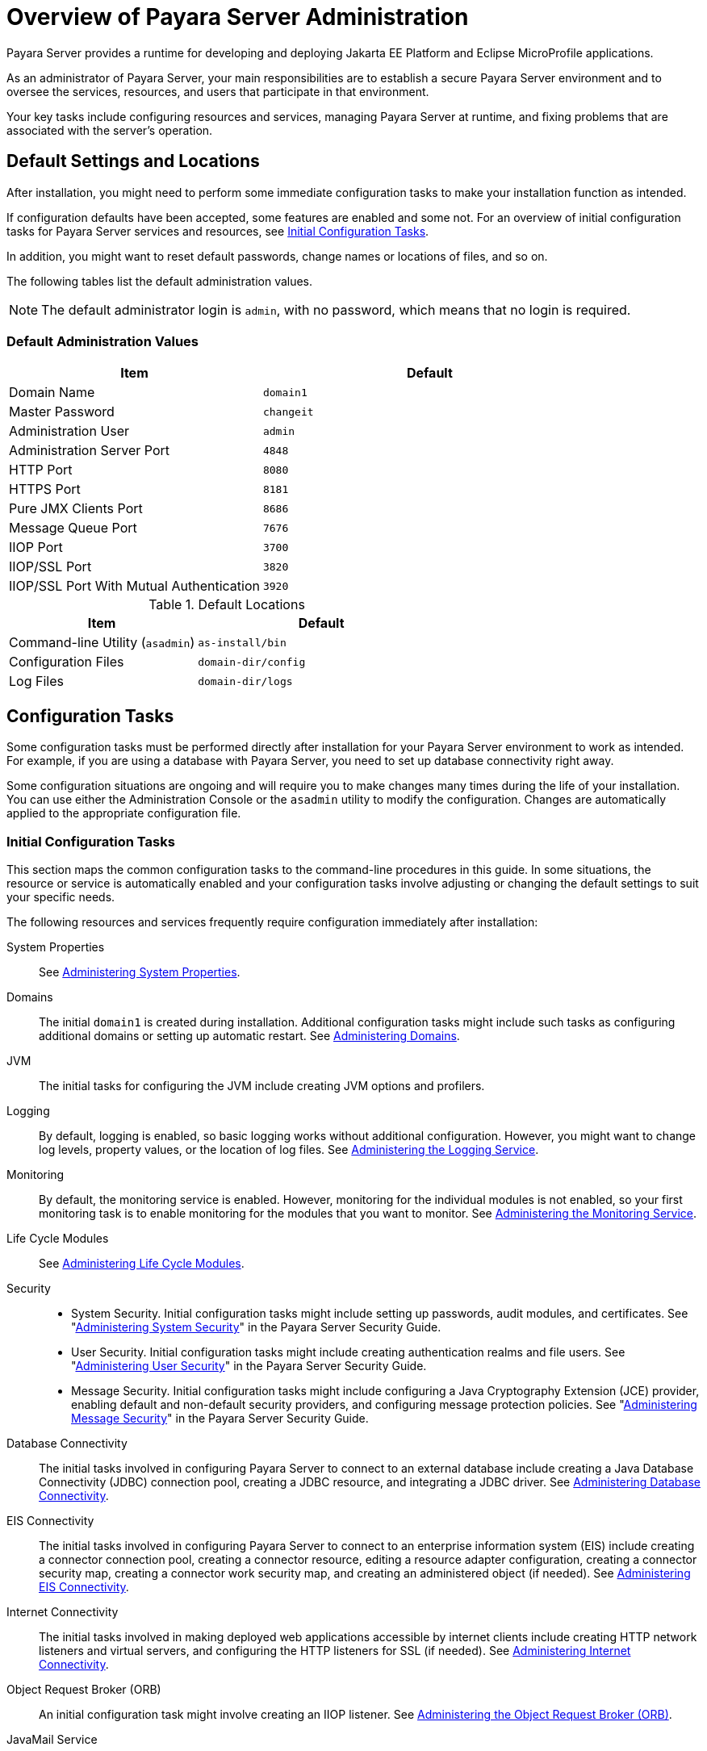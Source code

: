 = Overview of Payara Server Administration

Payara Server provides a runtime for developing and deploying Jakarta EE Platform and Eclipse MicroProfile applications.
 
As an administrator of Payara Server, your main responsibilities are to establish a secure Payara Server environment and to oversee the services, resources, and users that participate in that environment.

Your key tasks include configuring resources and services, managing Payara Server at runtime, and fixing problems that are associated with the server's operation.

[[default-settings-and-locations]]
== Default Settings and Locations

After installation, you might need to perform some immediate configuration tasks to make your installation function as intended.

If configuration defaults have been accepted, some features are enabled and some not. For an overview of initial configuration tasks for Payara Server services and resources, see xref:Technical Documentation/Payara Server Documentation/General Administration/overview.adoc#initial-configuration-tasks[Initial Configuration Tasks].

In addition, you might want to reset default passwords, change names or locations of files, and so on.

The following tables list the default administration values.

NOTE: The default administrator login is `admin`, with no password, which means that no login is required.

[[table-default-settings-and-locations]]
=== Default Administration Values

//TODO - Add additional ports (Hazelcast~Data-Grid, for example)
[width="100%",cols="43%,57%",options="header",]
|===
|Item
|Default

|Domain Name
|`domain1`

|Master Password
|`changeit`

|Administration User
|`admin`

|Administration Server Port
|`4848`

|HTTP Port
|`8080`

|HTTPS Port
|`8181`

|Pure JMX Clients Port
|`8686`

|Message Queue Port
|`7676`

|IIOP Port
|`3700`

|IIOP/SSL Port
|`3820`

|IIOP/SSL Port With Mutual Authentication
|`3920`
|===

[[table-default-settings-and-locations-2]]
.Default Locations

[width="100%",cols="43%,57%",options="header",]
|===
|Item
|Default

|Command-line Utility (`asadmin`)
|`as-install/bin`

|Configuration Files
|`domain-dir/config`

|Log Files
|`domain-dir/logs`

|===


[[configuration-tasks]]
== Configuration Tasks

Some configuration tasks must be performed directly after installation for your Payara Server environment to work as intended. For example, if you are using a database with Payara Server, you need to set up database connectivity right away.

Some configuration situations are ongoing and will require you to make changes many times during the life of your installation. You can use either the Administration Console or the `asadmin` utility to modify the configuration. Changes are automatically applied to the appropriate configuration file.

[[initial-configuration-tasks]]
=== Initial Configuration Tasks

This section maps the common configuration tasks to the command-line procedures in this guide. In some situations, the resource or service is automatically enabled and your configuration tasks involve adjusting or changing the default settings to suit your specific needs.

The following resources and services frequently require configuration immediately after installation:

System Properties::
  See xref:Technical Documentation/Payara Server Documentation/General Administration/general-administration.adoc#administering-system-properties[Administering System Properties].
Domains::
  The initial `domain1` is created during installation. Additional configuration tasks might include such tasks as configuring additional domains or setting up automatic restart. See xref:Technical Documentation/Payara Server Documentation/General Administration/domains.adoc#administering-domains[Administering Domains].
JVM::
  The initial tasks for configuring the JVM include creating JVM options and profilers.
Logging::
  By default, logging is enabled, so basic logging works without additional configuration. However, you might want to change log levels, property values, or the location of log files. See xref:Technical Documentation/Payara Server Documentation/General Administration/logging.adoc#administering-the-logging-service[Administering the Logging Service].
Monitoring::
  By default, the monitoring service is enabled. However, monitoring for the individual modules is not enabled, so your first monitoring task is to enable monitoring for the modules that you want to monitor. See xref:Technical Documentation/Payara Server Documentation/General Administration/monitoring.adoc#administering-the-monitoring-service[Administering the Monitoring Service].
Life Cycle Modules::
  See xref:Technical Documentation/Payara Server Documentation/General Administration/lifecycle-modules.adoc#administering-life-cycle-modules[Administering Life Cycle Modules].
Security::
  * System Security. Initial configuration tasks might include setting up passwords, audit modules, and certificates. See "xref:ROOT:Technical Documentation/Payara Server Documentation/Security Guide/system-security.adoc#administering-system-security[Administering System Security]" in the Payara Server Security Guide.
  * User Security. Initial configuration tasks might include creating authentication realms and file users. See "xref:ROOT:Technical Documentation/Payara Server Documentation/Security Guide/user-security.adoc#administering-user-security[Administering User Security]" in the Payara Server Security Guide.
  * Message Security. Initial configuration tasks might include configuring a Java Cryptography Extension (JCE) provider, enabling default and non-default security providers, and configuring message protection policies. See "xref:ROOT:Technical Documentation/Payara Server Documentation/Security Guide/message-security.adoc#administering-message-security[Administering Message Security]" in the Payara Server Security Guide.
Database Connectivity::
  The initial tasks involved in configuring Payara Server to connect to an external database include creating a Java Database Connectivity (JDBC) connection pool, creating a JDBC resource, and integrating a JDBC driver. See xref:Technical Documentation/Payara Server Documentation/General Administration/jdbc.adoc#administering-database-connectivity[Administering Database Connectivity].
EIS Connectivity::
  The initial tasks involved in configuring Payara Server to connect to an enterprise information system (EIS) include creating a connector connection pool, creating a connector resource, editing a resource adapter configuration, creating a connector security map, creating a connector work security map, and creating an administered object (if needed).
  See xref:Technical Documentation/Payara Server Documentation/General Administration/connectors.adoc#administering-eis-connectivity[Administering EIS Connectivity].
Internet Connectivity::
  The initial tasks involved in making deployed web applications accessible by internet clients include creating HTTP network listeners and virtual servers, and configuring the HTTP listeners for SSL (if needed). See xref:Technical Documentation/Payara Server Documentation/General Administration/http_https.adoc#administering-internet-connectivity[Administering Internet Connectivity].
Object Request Broker (ORB)::
  An initial configuration task might involve creating an IIOP listener. See xref:Technical Documentation/Payara Server Documentation/General Administration/orb.adoc#administering-the-object-request-broker-orb[Administering the Object Request Broker (ORB)].
JavaMail Service::
  An initial configuration task might involve creating a JavaMail
  resource. See xref:Technical Documentation/Payara Server Documentation/General Administration/javamail.adoc#administering-the-javamail-service[Administering the JavaMail Service].
Java Message Service (JMS)::
  Initial configuration tasks might include creating a physical destination, creating connection factories or destination resources, creating a JMS host (if the default JMS host is not adequate), adjusting connection pool settings (if needed), and configuring resource adapters for JMS. See xref:Technical Documentation/Payara Server Documentation/General Administration/jms.adoc#administering-the-java-message-service-jms[Administering the Java Message Service (JMS)].
JNDI Service::
  An initial configuration task might involve creating a JNDI resource.
  See xref:Technical Documentation/Payara Server Documentation/General Administration/jndi.adoc#administering-the-java-naming-and-directory-interface-jndi-service[Administering the Java Naming and Directory Interface (JNDI) Service].

Information and instructions for accomplishing the tasks by using the Administration Console are contained in the Administration Console online help.

[[how-dotted-names-work-for-configuration]]
=== How Dotted Names Work for Configuration

After the initial configuration is working, you will continue to manage ongoing configuration for the life of your Payara Server installation.

You might need to adjust resources to improve productivity, or issues might arise that require settings to be modified or defaults to be reset. In some situations, an `asadmin` subcommand is provided for updating, such as the `update-connector-work-security-map` subcommand. However, most updating is done by using the `list`, `get`, and `set` subcommands with dotted names. For detailed information about dotted names, see the xref:ROOT:Technical Documentation/Payara Server Documentation/Command Reference/dotted-names.adoc[`dotted-names`(5ASC)] help page.

NOTE: Dotted names also apply to monitoring, but the method is slightly different. For information on using dotted names for monitoring, see xref:Technical Documentation/Payara Server Documentation/General Administration/monitoring.adoc#how-the-monitoring-tree-structure-works[How the Monitoring Tree Structure Works].

The general process for working with configuration changes on the command line is as follows:

*  List the modules for the component of interest. +
The following single mode example uses the `|` (pipe) character and the `grep` command to narrow the search:
+
[source,shell]
----
asadmin list "*" | grep http | grep listener
----
Information similar to the following is returned:
+
[source,text]
----
configs.config.server-config.network-config.network-listeners.network-listener.http-listener-1
configs.config.server-config.network-config.network-listeners.network-listener.http-listener-2
configs.config.server-config.network-config.protocols.protocol.admin-listener.http
configs.config.server-config.network-config.protocols.protocol.admin-listener.http.file-cache
configs.config.server-config.network-config.protocols.protocol.http-listener-1
configs.config.server-config.network-config.protocols.protocol.http-listener-1.http
configs.config.server-config.network-config.protocols.protocol.http-listener-1.http.file-cache
configs.config.server-config.network-config.protocols.protocol.http-listener-2
configs.config.server-config.network-config.protocols.protocol.http-listener-2.http
configs.config.server-config.network-config.protocols.protocol.http-listener-2.http.file-cache
configs.config.server-config.network-config.protocols.protocol.http-listener-2.ssl
----

*  Get the attributes that apply to the module you are interested in.
+
The following multimode example gets the attributes and values for `http-listener-1`:
+
[source,shell]
----
asadmin> get server-config.network-config.network-listeners.network-listener.http-listener-1.* 
----
+
Information similar to the following is returned:
+
[source,text]
----
server.http-service.http-listener.http-listener-1.acceptor-threads = 1
server.http-service.http-listener.http-listener-1.address = 0.0.0.0
server.http-service.http-listener.http-listener-1.blocking-enabled = false
server.http-service.http-listener.http-listener-1.default-virtual-server = server
server.http-service.http-listener.http-listener-1.enabled = true
server.http-service.http-listener.http-listener-1.external-port =
server.http-service.http-listener.http-listener-1.family = inet
server.http-service.http-listener.http-listener-1.id = http-listener-1
server.http-service.http-listener.http-listener-1.port = 8080
server.http-service.http-listener.http-listener-1.redirect-port =
server.http-service.http-listener.http-listener-1.security-enabled = false
server.http-service.http-listener.http-listener-1.server-name =
server.http-service.http-listener.http-listener-1.xpowered-by = true
----

*  Modify an attribute by using the `set` subcommand.
+
This example sets the `security-enabled` attribute of `http-listener-1` to true:
+
[source,shell]
----
asadmin> set server.http-service.http-listener.http-listener-1.security-enabled = true
----

[[configuration-files]]
=== Configuration Files

The bulk of the configuration information about Payara Server resources, applications, and instances is stored in the `domain.xml` configuration file. This file is the central repository for a given administrative domain and contains an XML representation of the Payara Server domain model. The default location for the `domain.xml` file is `domain-dir/config`.

IMPORTANT: Payara Server maintains a backup of the `domain.xml` file that is named `domain.xml.bak`. The purpose of this file is solely to enable Payara Server to start a domain if the `domain.xml` file cannot be read. Do not modify or delete the `domain.xml.bak` file and do not use this file for any other purpose.

The `logging.properties` file is used to configure logging levels for individual modules. The default `logging.properties` file is located in the same directory as the `domain.xml` file. For further information on the `logging.properties` file, see xref:Technical Documentation/Payara Server Documentation/General Administration/logging.adoc#logging-properties[Logging Properties].

The `asenv.conf` file is located in the `as-install/config` directory. Its purpose is to store the Payara Server environment variables, such as the installation location of the database, Message Queue, and so on.

CAUTION: Changes are automatically applied to the appropriate configuration file. Do not edit the configuration files directly. Manual editing is prone to error and can have unexpected results.

[[impact-of-configuration-changes]]
=== Impact of Configuration Changes

Some configuration changes require that you restart the DAS or Payara Server instances for the changes to take effect. Other changes are applied dynamically without requiring that the DAS or instances be restarted. The procedures in this guide indicate when a restart is required. Payara Server enables you to determine whether the DAS or an instance must be restarted to apply configuration changes.

Some changes to resources or connection pools affect the applications that use the resources or connection pools. These changes do not require restart. However, any applications that use the resources or connection pools must be disabled and re-enabled or redeployed for the change to take effect.

[[to-determine-whether-the-das-or-an-instance-requires-restart]]
==== *To Determine Whether the DAS or an Instance Requires Restart*

. Ensure that the DAS is running. +
To obtain information about the DAS or an instance, a running server is
required.
. Do one of the following:
* To determine if the DAS requires restart, list the domains in your
Payara Server installation. +
Use the xref:ROOT:Technical Documentation/Payara Server Documentation/Command Reference/list-domains.adoc[`list-domains`] subcommand for this purpose.
+
[source,shell]
----
asadmin> list-domains [--domaindir domain-root-dir]
----
+
The domain-root-dir is the directory that contains the directories in which individual domains' configuration is stored. The default is `as-install/domains`, where `as-install` is the base installation directory of the Payara Server software.
+
If the DAS requires restart, a statement that restart is required is displayed.

* To determine if an instance requires restart, list information about the instance.
+
Use the xref:ROOT:Technical Documentation/Payara Server Documentation/Command Reference/list-instances.adoc[`list-instances`] subcommand for this purpose:
+
[source,shell]
----
asadmin> list-instances instance-name
----
+
The instance-name is the name of the instance for which you are listing information.
+
If the instance requires restart, one of the following pieces of information is displayed: a statement that restart is required, or a list of configuration changes that are not yet applied to the instance.

[[example-to-determine-whether-the-das-or-an-instance-requires-restart]]
==== *Example 1-1 Determine whether the DAS or an instance requires restart*

This example determines that the DAS for the domain `domain1` requires restart to apply configuration changes.

[source,shell]
----
asadmin> list-domains
domain1 running, restart required to apply configuration changes
Command list-domains executed successfully.
----

[[example-to-determine-whether-the-das-or-an-instance-requires-restart-2]]
==== *Example 1-2 Determine whether the DAS or an instance requires restart*

This example determines that the instance `pmd-i1` requires restart to apply configuration changes.

[source,shell]
----
asadmin> list-instances pmd-i1
pmd-i1   running;  requires restart  
Command list-instances executed successfully.
----

* xref:ROOT:Technical Documentation/Payara Server Documentation/Command Reference/list-domains.adoc[`list-domains`]
* xref:ROOT:Technical Documentation/Payara Server Documentation/Command Reference/list-instances.adoc[`list-instances`]

You can also view the full syntax and options of the subcommands by typing the following commands at the command line.

* `asadmin help list-domains`
* `asadmin help list-instances`

//TODO - This section needs updating and reviewing which other changes are dynamic and which ones do not require a restart

[[configuration-changes-that-require-restart]]
==== *Configuration Changes That Require Restart*

The following configuration changes require restart for the changes to take effect:

* Changing JVM options
* Changing port numbers
* Changing log handler elements
* Configuring certificates
* Managing HTTP, JMS, IIOP, JNDI services
* Enabling or disabling secure administration as explained in "xref:ROOT:Technical Documentation/Payara Server Documentation/Security Guide/administrative-security#running-secure-admin[Running Secure Admin]" in the Payara Server Security Guide

[[dynamic-configuration-changes]]
==== *Dynamic Configuration Changes*

With dynamic configuration, changes take effect while the DAS or instance is running. The following configuration changes do not require restart:

* Adding or deleting add-on components
* Adding or removing JDBC, JMS, and connector resources and pools (Exception: Some connection pool properties affect applications.)
* Changing a system property that is not referenced by a JVM option or a port
* Adding file realm users
* Changing logging levels
* Enabling and disabling monitoring
* Changing monitoring levels for modules
* Enabling and disabling resources and applications
* Deploying, un-deploying, and redeploying applications


[[changes-that-affect-applications]]
==== *Changes That Affect Applications*

Some changes to resources or connection pools affect the applications that use the resources or connection pools. These changes do not require restart. However, any applications that use the resources or connection pools must be disabled and re-enabled or redeployed for the change to take effect.

NOTE: If you do not know which applications use the changed resources or connection pools, you can apply these changes by restarting the clusters or Payara Server instances to which applications are deployed. However, to minimize the disruption to the services that your applications provide, avoid restarting clusters or instances to apply these changes if possible.

The following changes affect applications:

* Creating or deleting resources (Exception: Changes to some JDBC, JMS, or connector resources do not affect applications.)
* Modifying the following JDBC connection pool properties:
** `datasource-classname`
** `associate-with-thread`
** `lazy-connection-association`
** `lazy-connection-enlistment`
** JDBC driver vendor-specific properties
* Modifying the following connector connection pool properties:

** `resource-adapter-name`
** `connection-definition-name`
** `transaction-support`
** `associate-with-thread`
** `lazy-connection-association`
** `lazy-connection-enlistment`
** Vendor-specific properties

[[administration-tools]]
== Administration Tools

For the most part, you can perform the same tasks by using either the graphical Administration Console or the `asadmin` command-line utility, however, there are exceptions.

[[administration-console]]
=== Administration Console

The Administration Console is a browser-based utility that features an easy-to-navigate graphical interface that includes extensive online help for the administrative tasks.

To use the Administration Console, the domain administration server (DAS) must be running. Each domain has its own DAS, which has a unique port number. When Payara Server was installed, you chose a port number for the DAS, or used the default port of 4848. You also specified a username and password if you did not accept the default login (`admin` with no password).

When specifying the URL for the Administration Console, use the port number for the domain to be administered. The format for starting the Administration Console in a web browser is `http://hostname:port`. For example:

[source,text]
----
https://admin.payara.fish:4848
----

If the Administration Console is running on the host where Payara Server was installed, specify `localhost` for the host name. For example:

[source,text]
----
http://localhost:4848
----

If the Administration Console is run on a host different from the host where Payara Server was installed, a secure connection (`https` instead of `http`) is used. Some browsers do not display pages on secure connections by default and must be configured to permit secure protocols (SSL and TLS).

You can display the help material for a page in the Administration Console by clicking the Help button on the page. The initial help page describes the functions and fields of the page itself.

If you try to use the Administration Console from a system through a proxy server on another system back to the original system, while using the system's full host name (instead of `localhost` or `127.0.0.1`) you are denied access because the request is treated as a remote request, which requires that the secure administration feature (secure admin) to be enabled.

To avoid this situation, do one of the following:

* Do not use a proxy server.
* Use `localhost` or `127.0.0.1` as the host name.
* Enable secure admin so that what Payara Server interprets as a remote request is accepted as such.

To enable secure admin, see "xref:ROOT:Technical Documentation/Payara Server Documentation/Security Guide/administrative-security.adoc[Managing Administrative Security]" in the Payara Server Security Guide.

[[asadmin-utility]]
=== `asadmin` Utility

The `asadmin` utility is a command-line tool that runs subcommands for identifying the operation or task that you want to perform. You can run `asadmin` subcommands either from a command prompt or from a script.Running `asadmin` subcommands from a script is helpful for automating repetitive tasks. Basic information about how the `asadmin` utility works can be found in the xref:ROOT:Technical Documentation/Payara Server Documentation/Command Reference/asadmin.adoc#asadmin-1m[`asadmin`(1M)] help page. For instructions on using the `asadmin` utility, see xref:Technical Documentation/Payara Server Documentation/General Administration/general-administration.adoc#using-the-asadmin-utility[Using the `asadmin` Utility].

To issue an `asadmin` subcommand in the standard command shell (single mode), go to the `as-install/bin` directory and type the `asadmin` command followed by a subcommand. For example:

[source,shell]
----
asadmin list-jdbc-resources
----

You can invoke multiple command mode (multimode) by typing `asadmin` at the command prompt, after which the `asadmin>` prompt is presented. The `asadmin` utility continues to accept subcommands until you exit multimode and return to the standard command shell. For example:

[source,shell]
----
asadmin> list-jdbc-resources
----

You can display a help page for any `asadmin` subcommand by typing `help` before the subcommand name. For example:

[source,shell]
----
asadmin> help restart-domain
----

or

[source,shell]
----
asadmin help restart-domain
----

A collection of the `asadmin` help pages is available in HTML and PDF format in the xref:ROOT:Technical Documentation/Payara Server Documentation/Command Reference/asadmin.adoc[Payara Server Reference Manual].

[[rest-interfaces]]
=== REST Interfaces

Payara Server provides representational state transfer (REST) interfaces to enable you to access monitoring and configuration data for Payara Server, including data that is provided by newly installed add-on components. For more information, see xref:Technical Documentation/Payara Server Documentation/General Administration/general-administration.adoc#using-rest-interfaces-to-administer-payara-server[Using REST Interfaces to Administer Payara Server].

[[osgi-module-management-subsystem]]
=== OSGi Module Management Subsystem

The OSGi module management subsystem that is provided with Payara Server is the http://felix.apache.org/[Apache Felix OSGi framework] .

To administer this framework, use either the http://felix.apache.org/documentation/subprojects/apache-felix-remote-shell.html[Apache Felix Gogo] remote shell. This shell is provided with Payara Server. The shell uses the Felix Gogo shell-service to interact with the OSGi module management subsystem.

This tool allows you to perform administrative tasks on OSGi bundles such as:

* Browsing installed OSGi bundles
* Viewing the headers of installed OSGi bundles
* Installing OSGi bundles
* Controlling the life cycle of installed bundles

//TODO - This requires extensive verification
[[to-enable-the-apache-felix-gogo-remote-shell]]
==== *To Enable the Apache Felix Gogo Remote Shell*

By default, the Apache Felix Gogo remote shell in Payara Server is disabled. Before using the shell to administer OSGi bundles in Payara Server, you must enable the shell.

Enabling the Apache Felix Gogo remote shell in Payara Server involves changing the value of the property `glassfish.osgi.start.level.final`. This property controls whether the OSGi start level service enables the shell when the DAS or a Payara Server instance is started.

. Ensure that the DAS is running.
. Change the value of the `glassfish.osgi.start.level.final` property from `2` to `3`.
+
If the domain includes clustered or standalone instances on remote hosts, perform this step on each remote host. You can change this value either by creating a Java system property or by editing a file.
+
To change this value by creating a Java system property, create the system property `glassfish.osgi.start.level.final` with a value of `3`:
+
[source,shell]
----
asadmin> create-jvm-options --target target -Dglassfish.osgi.start.level.final=3
----
+
To change this value by editing a file, edit the plain-text file `as-install/config/osgi.properties` to change the value of the `glassfish.osgi.start.level.final` property from `2` to `3`.

. Restart the DAS.

For instructions, see xref:Technical Documentation/Payara Server Documentation/General Administration/domains.adoc#to-restart-a-domain[To Restart a Domain].

[[to-run-apache-felix-gogo-remote-shell-commands]]
==== *To Run Apache Felix Gogo Remote Shell Commands*

The Apache Felix Gogo remote shell is integrated with the Payara  Server `asadmin` command line utility. You can use the `asadmin` subcommands `osgi` and `osgi-shell` to access the remote shell and run  OSGi shell commands.

[[to-run-remote-shell-commands-using-the-osgi-subcommand]]
==== *To Run Remote Shell Commands Using the `osgi` Subcommand*

The `osgi` subcommand delegates the command line to the Apache Felix  Gogo remote shell for the execution of OSGi shell commands. Commands are executed by the remote shell and results are returned by the `asadmin` utility. The `osgi` subcommand is supported in remote mode only.

. Ensure that the server is running. Remote commands require a running server.
. Access the remote shell by using the xref:ROOT:Technical Documentation/Payara Server Documentation/Command Reference/osgi.adoc[`osgi`] subcommand. For the full syntax and options for this subcommand, see `osgi`.

[[to-run-remote-shell-commands-using-the-osgi-shell-subcommand]]
==== *To Run Remote Shell Commands Using the `osgi-shell` Subcommand*

The `osgi-shell` subcommand provides interactive access to the Apache Felix Gogo remote shell for the execution of OSGi shell commands. OSGi shell commands are executed on the server and results are printed on the client. You can run multiple commands from a file or run commands interactively. The `osgi-shell` subcommand is supported in local mode only. Unlike other local subcommands, however, the DAS and the server instance whose shell is being accessed must be running.

. Ensure that the server is running.
. Access the remote shell by using the xref:ROOT:Technical Documentation/Payara Server Documentation/Command Reference/redeploy.adoc#redeploy[`osgi-shell`] subcommand. For the full syntax and options for this subcommand, see `osgi-shell`.

[[example-to-run-remote-shell-commands-using-the-osgi-shell-subcommand]]
==== *Example 1-3 To run remote shell commands using the osgi-shell subcommand*

This example lists Apache Felix Gogo remote shell commands. Some lines of output are omitted from this example for readability.

[source,shell]
----
asadmin> osgi help

felix:bundlelevel
felix:cd
felix:frameworklevel
gogo:cat
gogo:each
gogo:echo

asadmin> osgi-shell
Use "exit" to exit and "help" for online help.

gogo$ help
felix:bundlelevel
felix:cd
felix:frameworklevel
gogo:cat
gogo:each
gogo:echo
----

[[example-to-run-remote-shell-commands-using-the-osgi-shell-subcommand-2]]
==== *Example 1-4 To run remote shell commands using the osgi-shell subcommand 2*

This example runs the Felix Remote Shell Command `lb` without any arguments to list all installed OSGi bundles. Some lines of output are omitted from this example for readability.

[source,shell]
----
asadmin> osgi lb
START LEVEL 2
ID|State      |Level|Name
 0|Active     |    0|System Bundle
 1|Active     |    1|Metro Web Services API OSGi Bundle
 2|Active     |    1|jakarta.annotation API
Command osgi executed successfully.

asadmin> osgi-shell
Use "exit" to exit and "help" for online help.
gogo$ lb
START LEVEL 2
ID|State      |Level|Name
 0|Active     |    0|System Bundle
 1|Active     |    1|Metro Web Services API OSGi Bundle
 2|Active     |    1|jakarta.annotation API
gogo$
----

[[example-to-run-remote-shell-commands-using-the-osgi-shell-subcommand-3]]
==== *Example 1-5 To run remote shell commands using the osgi-shell subcommand 3*

This example runs the Felix Remote Shell Command `inspect` with the `service` option and the `capability` option to determine the services that OSGi bundle `251` provides. Some lines of output are omitted from this example for readability.

[source,shell]
----
asadmin> osgi inspect service capability 251
Payara EJB Container for OSGi Enabled EJB Applications (251) provides services:
---------------------------------------------------------------------------
objectClass = org.glassfish.osgijavaeebase.Extender
service.id = 68
-----
objectClass = org.glassfish.osgijavaeebase.OSGiDeployer
service.id = 69
service.ranking = -2147483648
Command osgi executed successfully.
...
asadmin> osgi -shell
Use "exit" to exit and "help" for online help.
gogo$ inspect service capability 251
Payara EJB Container for OSGi Enabled EJB Applications (251) provides services:
---------------------------------------------------------------------------
objectClass = org.glassfish.osgijavaeebase.Extender
service.id = 68
...
gogo$ 
----

[[java-monitoring-and-management-console-jconsole]]
=== Java Monitoring and Management Console (JConsole)

Java SE provides tools to connect to an MBean server and view the MBeans that are registered with the server. JConsole is one such popular JMX Connector Client and is available as part of the standard Java SE distribution.

For instructions on integrating JConsole in the Payara Server environment, see xref:Technical Documentation/Payara Server Documentation/General Administration/monitoring.adoc#configuring-jconsole-to-view-payara-server-monitoring-data[Configuring JConsole to View Payara Server Monitoring Data].

[[instructions-for-administering-payara-server]]
== Instructions for Administering Payara Server

Information and instructions on performing most of the administration tasks from the command line are provided in this document and in the `asadmin` utility help pages. For instructions on accessing `asadmin` online help, see xref:Technical Documentation/Payara Server Documentation/General Administration/general-administration.adoc#to-display-help-information-for-the-asadmin-utility-or-a-subcommand[To Display Help Information for the `asadmin` Utility or a Subcommand].

[[phone-home]]
== Phone Home

All Payara Platform distributions report back a limited amount of information about their specific configuration at launch time. No sensitive data about your machine or specific usage of Payara Server is sent to 0s or any member of the Payara Services team.

Gathered phone home data is sent via a `GET` request to http://www.payara.fish/phonehome

The following is the list of information attributes gathered by the Phone Home service:

[cols=",",options="header",]
|=======================================================================
|Attribute |Example
|Payara Server Version |{page-version} #badassfish
|Java Virtual Machine Version |1.8.0_121
|Domain Uptime |36500
|Number of nodes in the domain |1
|Number of instances in the domain |2
|Randomly generated UUID
|eaa6fe2c-2388-4aa7-fdcc-288c7b318ddfeaa6ef23-2388-4aa7-8dcc-288c7b318ddf
|=======================================================================

This is the only data which the phone home service gathers from your system.

NOTE: The UUID is specific to the DAS and is randomly generated on startup, so it is not machine specific.

[[what-is-the-data-used-for]]
=== What is the data used for?

The phone home data is presently used to gather usage statistics about the corresponding distribution, such as how long users typically run instances, and what versions they use.

Previously this could only be done at an extremely simple level from downloads over time, giving us no idea how Payara Server is used beyond specific interactions with contributors and customers which may not accurately represent the state of our user base.

The phone home service was designed as a non-intrusive survey tool which would only gather data specific to Payara and has no contact with any running applications, or indeed anything on your machine other than the mentioned attributes.

=== Disabling and Enabling Phone Home

The phone home service is enabled by default when starting a Payara Server or Payara Micro. The phone home service can be easily disabled in the following ways.

[[enable-phone-home]]
=== Enable the Phone Home service

[source, shell]
----
asadmin> enable-phone-home
----

[[disable-phone-home]]
=== Disable the Phone Home service

[[disable-with-asadmin]]
==== Using Asadmin

Run this asadmin command and then restart the server to disable PhoneHome

[source, shell]
----
asadmin> disable-phone-home
----

[[removing-the-service-module]]
==== Disable by Removing The Service Module

- Navigate to the `${PAYARA_INSTALL_DIR}/glassfish/modules` directory
- Delete the `phonehome-bootstrap.jar` module.

[[list-phone-home]]
=== List the current status of the Phone Home service.

[source, shell]
----
asadmin> list-phone-home
----

=== See Also

* xref:/Technical Documentation/Payara Micro Documentation/Payara Micro Configuration and Management/Micro Management/Command Line Options/Disable Phone Home.adoc[Disable PhoneHome in Payara Micro]
* https://github.com/payara/Payara/blob/master/nucleus/payara-modules/phonehome-bootstrap/src/main/java/fish/payara/nucleus/phonehome/PhoneHomeTask.java[Phone Home Source Code]

